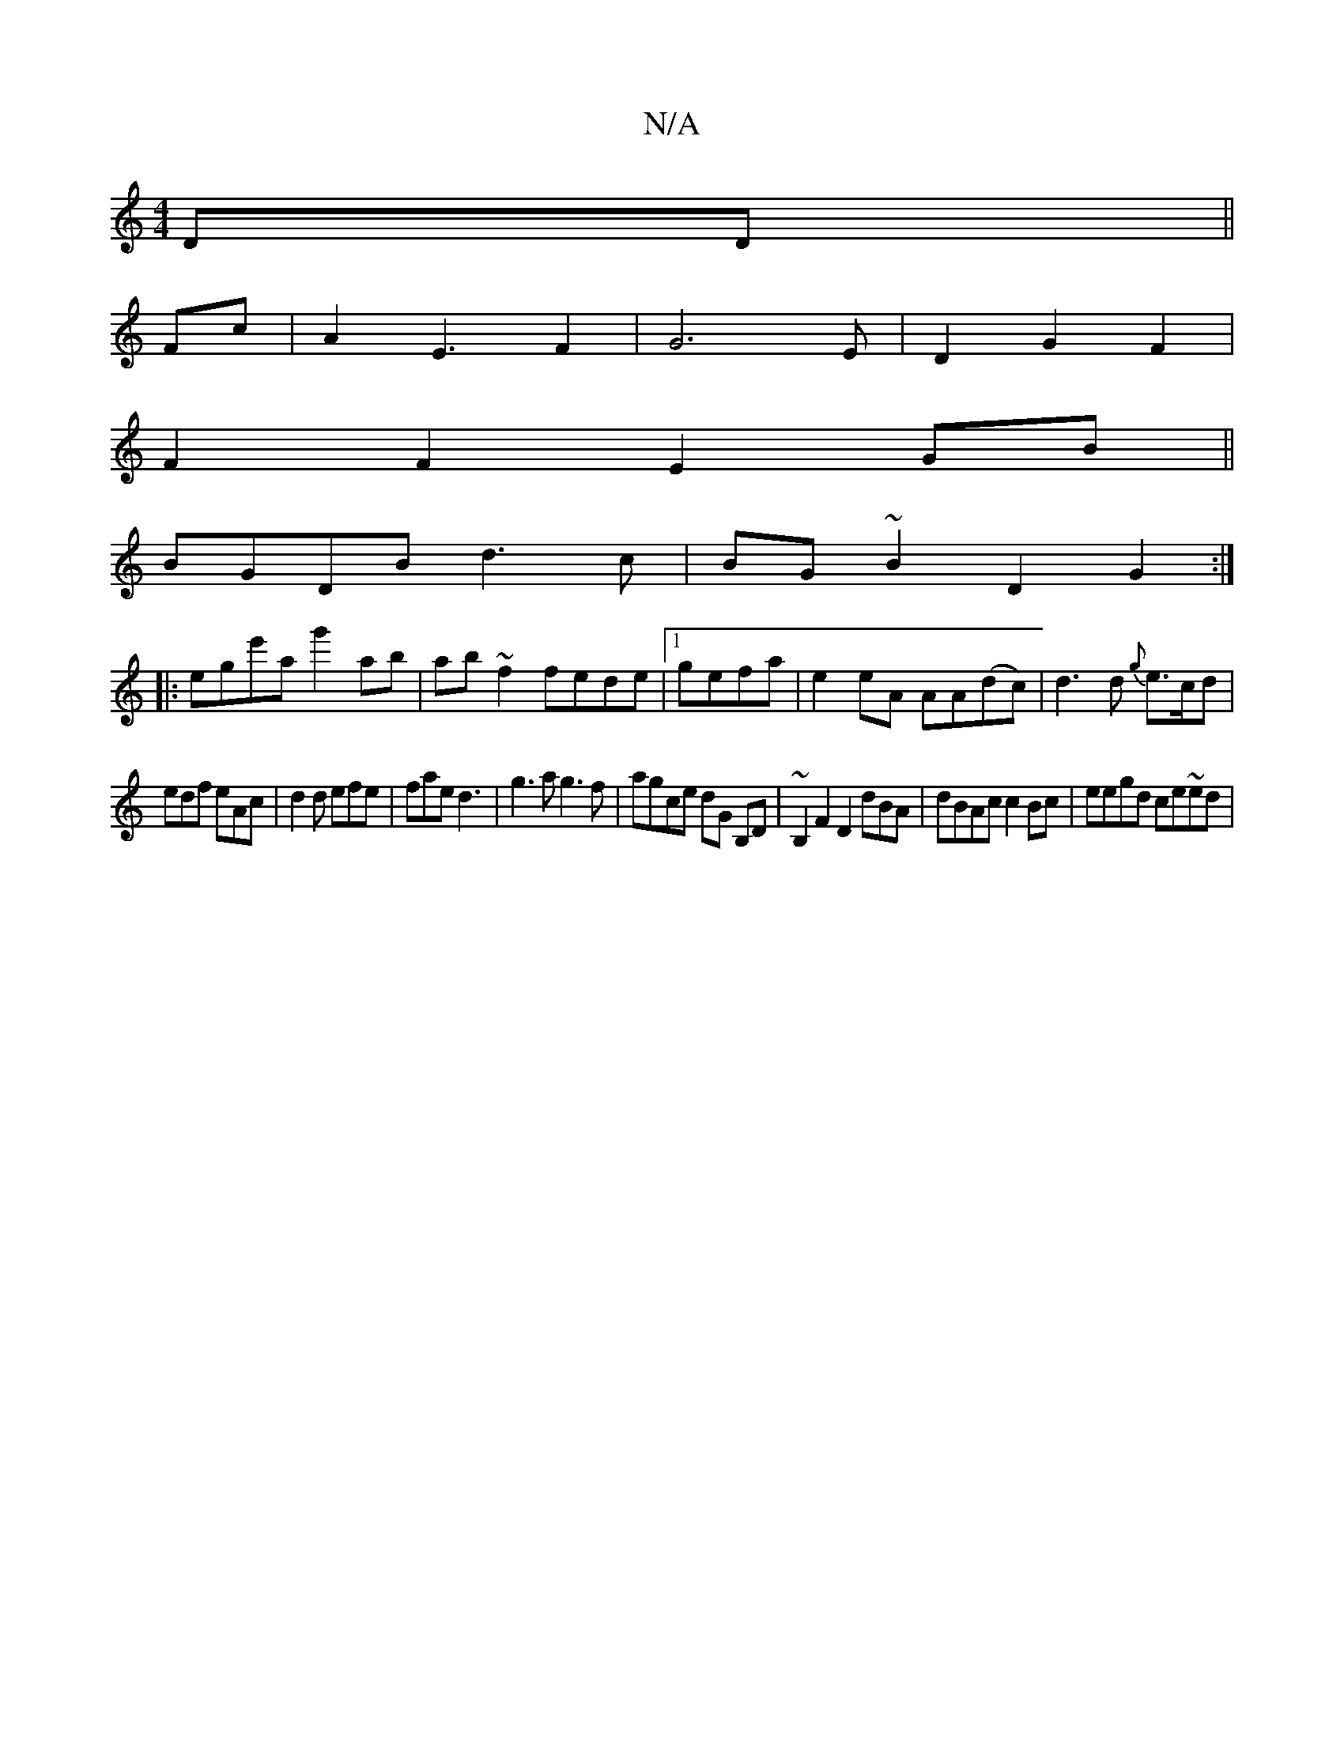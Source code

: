 X:1
T:N/A
M:4/4
R:N/A
K:Cmajor
DD||
Fc|A2E3-F2|G6E|D2 G2F2|
F2F2 E2GB||
BGDB d3c|BG~B2 D2 G2:|
|: ege'ag'2ab|ab~f2 fede|1 gefa | e2eA AA(dc)|d3d {g}e>cd|
edf eAc|d2d efe|fae d3|g3a g3f|agce dG B,D|~B,2F2 D2dBA|dBAc c2Bc|eegd ce~ed|